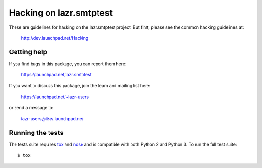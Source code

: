 ..
    This file is part of lazr.smtptest.

    lazr.smtptest is free software: you can redistribute it and/or modify it
    under the terms of the GNU Lesser General Public License as published by
    the Free Software Foundation, version 3 of the License.

    lazr.smtptest is distributed in the hope that it will be useful, but
    WITHOUT ANY WARRANTY; without even the implied warranty of MERCHANTABILITY
    or FITNESS FOR A PARTICULAR PURPOSE.  See the GNU Lesser General Public
    License for more details.

    You should have received a copy of the GNU Lesser General Public License
    along with lazr.smtptest.  If not, see <http://www.gnu.org/licenses/>.

========================
Hacking on lazr.smtptest
========================

These are guidelines for hacking on the lazr.smtptest project.  But first,
please see the common hacking guidelines at:

    http://dev.launchpad.net/Hacking


Getting help
============

If you find bugs in this package, you can report them here:

    https://launchpad.net/lazr.smtptest

If you want to discuss this package, join the team and mailing list here:

    https://launchpad.net/~lazr-users

or send a message to:

    lazr-users@lists.launchpad.net


Running the tests
=================

The tests suite requires tox_ and nose_ and is compatible with both Python 2
and Python 3.  To run the full test suite::

    $ tox

.. _nose: https://nose.readthedocs.org/en/latest/
.. _tox: https://testrun.org/tox/latest/
